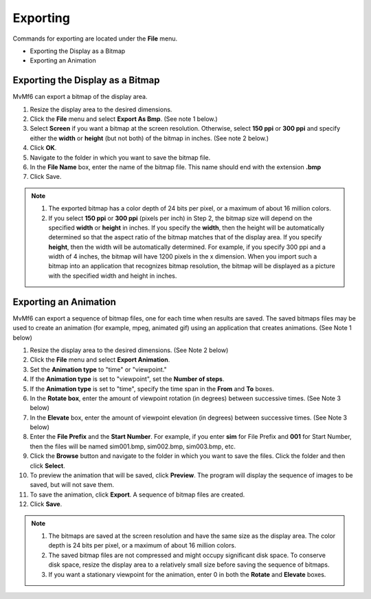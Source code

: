 Exporting
=========

Commands for exporting are located under the **File** menu.

- Exporting the Display as a Bitmap
- Exporting an Animation

.. - Printing TODO

"""""""""""""""""""""""""""""""""
Exporting the Display as a Bitmap
"""""""""""""""""""""""""""""""""

MvMf6 can export a bitmap of the display area.

#. Resize the display area to the desired dimensions.
#. Click the **File** menu and select **Export As Bmp**. (See note 1 below.)
#. Select **Screen** if you want a bitmap at the screen resolution. Otherwise, select **150 ppi** or **300 ppi** and specify either the **width** or **height** (but not both) of the bitmap in inches. (See note 2 below.)
#. Click **OK**.
#. Navigate to the folder in which you want to save the bitmap file.
#. In the **File Name** box, enter the name of the bitmap file. This name should end with the extension **.bmp**
#. Click Save.

.. note::
    #. The exported bitmap has a color depth of 24 bits per pixel, or a maximum of about 16 million colors.
    #. If you select **150 ppi** or **300 ppi** (pixels per inch) in Step 2, the bitmap size will depend on the specified **width** or **height** in inches. If you specify the **width**, then the height will be automatically determined so that the aspect ratio of the bitmap matches that of the display area. If you specify **height**, then the width will be automatically determined. For example, if you specify 300 ppi and a width of 4 inches, the bitmap will have 1200 pixels in the x dimension. When you import such a bitmap into an application that recognizes bitmap resolution, the bitmap will be displayed as a picture with the specified width and height in inches.


""""""""""""""""""""""
Exporting an Animation
""""""""""""""""""""""

MvMf6 can export a sequence of bitmap files, one for each time when results are saved. The saved bitmaps files may be used to create an animation (for example, mpeg, animated gif) using an application that creates animations. (See Note 1 below)

#. Resize the display area to the desired dimensions. (See Note 2 below)
#. Click the **File** menu and select **Export Animation**.
#. Set the **Animation type** to "time" or "viewpoint."
#. If the **Animation type** is set to "viewpoint", set the **Number of steps**.
#. If the **Animation type** is set to "time", specify the time span in the **From** and **To** boxes.
#. In the **Rotate box**, enter the amount of viewpoint rotation (in degrees) between successive times. (See Note 3 below)
#. In the **Elevate** box, enter the amount of viewpoint elevation (in degrees) between successive times. (See Note 3 below)
#. Enter the **File Prefix** and the **Start Number**. For example, if you enter **sim** for File Prefix and **001** for Start Number, then the files will be named sim001.bmp, sim002.bmp, sim003.bmp, etc.
#. Click the **Browse** button and navigate to the folder in which you want to save the files. Click the folder and then click **Select**.
#. To preview the animation that will be saved, click **Preview**. The program will display the sequence of images to be saved, but will not save them.
#. To save the animation, click **Export**. A sequence of bitmap files are created.
#. Click **Save**.

.. note::
    #. The bitmaps are saved at the screen resolution and have the same size as the display area. The color depth is 24 bits per pixel, or a maximum of about 16 million colors.
    #. The saved bitmap files are not compressed and might occupy significant disk space. To conserve disk space, resize the display area to a relatively small size before saving the sequence of bitmaps.
    #. If you want a stationary viewpoint for the animation, enter 0 in both the **Rotate** and **Elevate** boxes.
